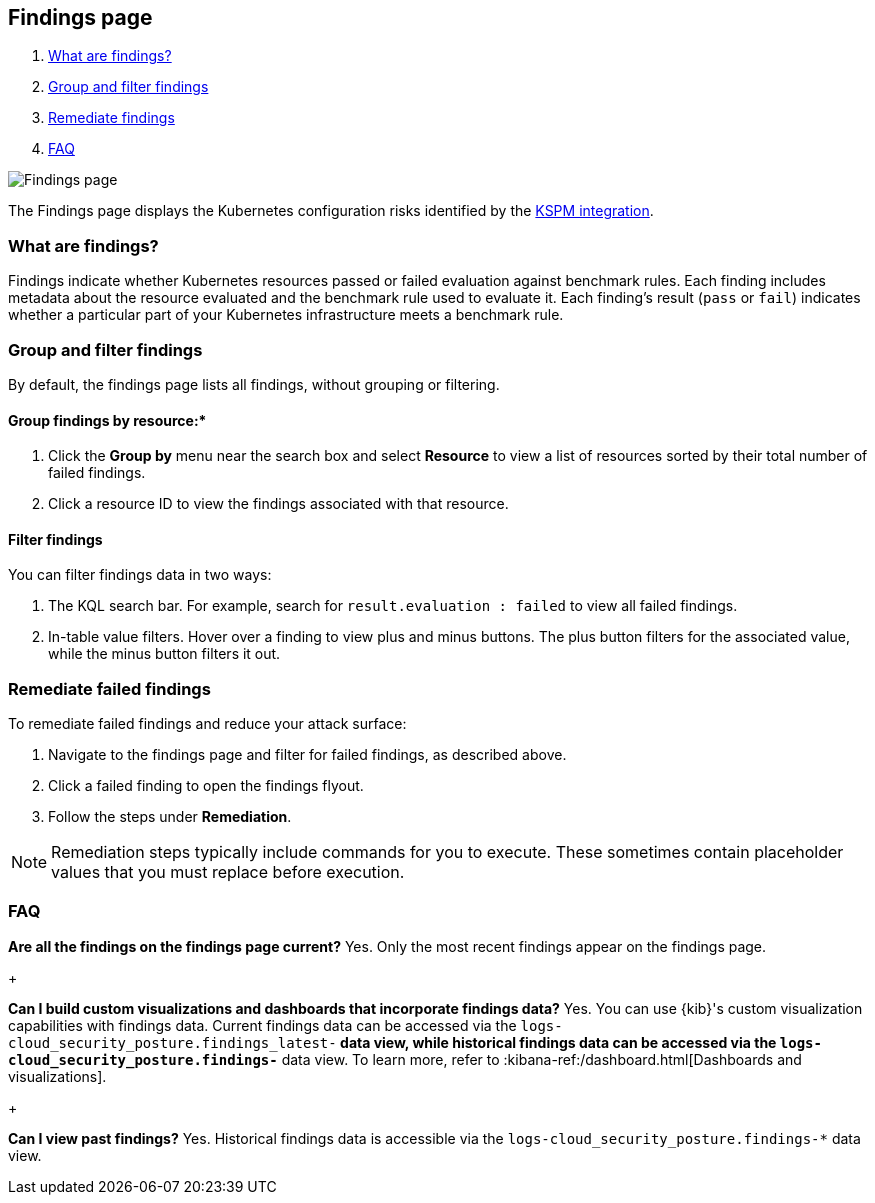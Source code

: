 [[findings-page]]
== Findings page

. <<findings-page-what-are-findings,What are findings?>>
. <<findings-page-group-filter, Group and filter findings>>
. <<findings-page-remediate-findings, Remediate findings>>
. <<findings-page-faq, FAQ>>

[role="screenshot"]
image::images/findings-page.png[Findings page]

The Findings page displays the Kubernetes configuration risks identified by the <<kspm,KSPM integration>>.

[discrete]
[[findings-page-what-are-findings]]
=== What are findings?

Findings indicate whether Kubernetes resources passed or failed evaluation against benchmark rules. Each finding includes metadata about the resource evaluated and the benchmark rule used to evaluate it.
Each finding's result (`pass` or `fail`) indicates whether a particular part of your Kubernetes infrastructure meets a benchmark rule.


[discrete]
[[findings-page-group-filter]]
=== Group and filter findings
By default, the findings page lists all findings, without grouping or filtering.

[discrete]
==== Group findings by resource:*

. Click the *Group by* menu near the search box and select *Resource* to view a list of resources sorted by their total number of failed findings.
. Click a resource ID to view the findings associated with that resource.

[discrete]
==== Filter findings
You can filter findings data in two ways:

. The KQL search bar. For example, search for `result.evaluation : failed` to view all failed findings.
. In-table value filters. Hover over a finding to view plus and minus buttons. The plus button filters for the associated value, while the minus button filters it out.

[discrete]
[[findings-page-remediate-findings]]
=== Remediate failed findings
To remediate failed findings and reduce your attack surface:

. Navigate to the findings page and filter for failed findings, as described above.
. Click a failed finding to open the findings flyout.
. Follow the steps under *Remediation*.

NOTE: Remediation steps typically include commands for you to execute. These sometimes contain placeholder values that you must replace before execution.

[discrete]
[[findings-page-faq]]
=== FAQ

*Are all the findings on the findings page current?*
Yes. Only the most recent findings appear on the findings page.

+

*Can I build custom visualizations and dashboards that incorporate findings data?*
Yes. You can use {kib}'s custom visualization capabilities with findings data. Current findings data can be accessed via the `logs-cloud_security_posture.findings_latest-*` data view, while historical findings data can be accessed via the `logs-cloud_security_posture.findings-*` data view. To learn more, refer to :kibana-ref:/dashboard.html[Dashboards and visualizations].

+

*Can I view past findings?*
Yes. Historical findings data is accessible via the `logs-cloud_security_posture.findings-*` data view.
